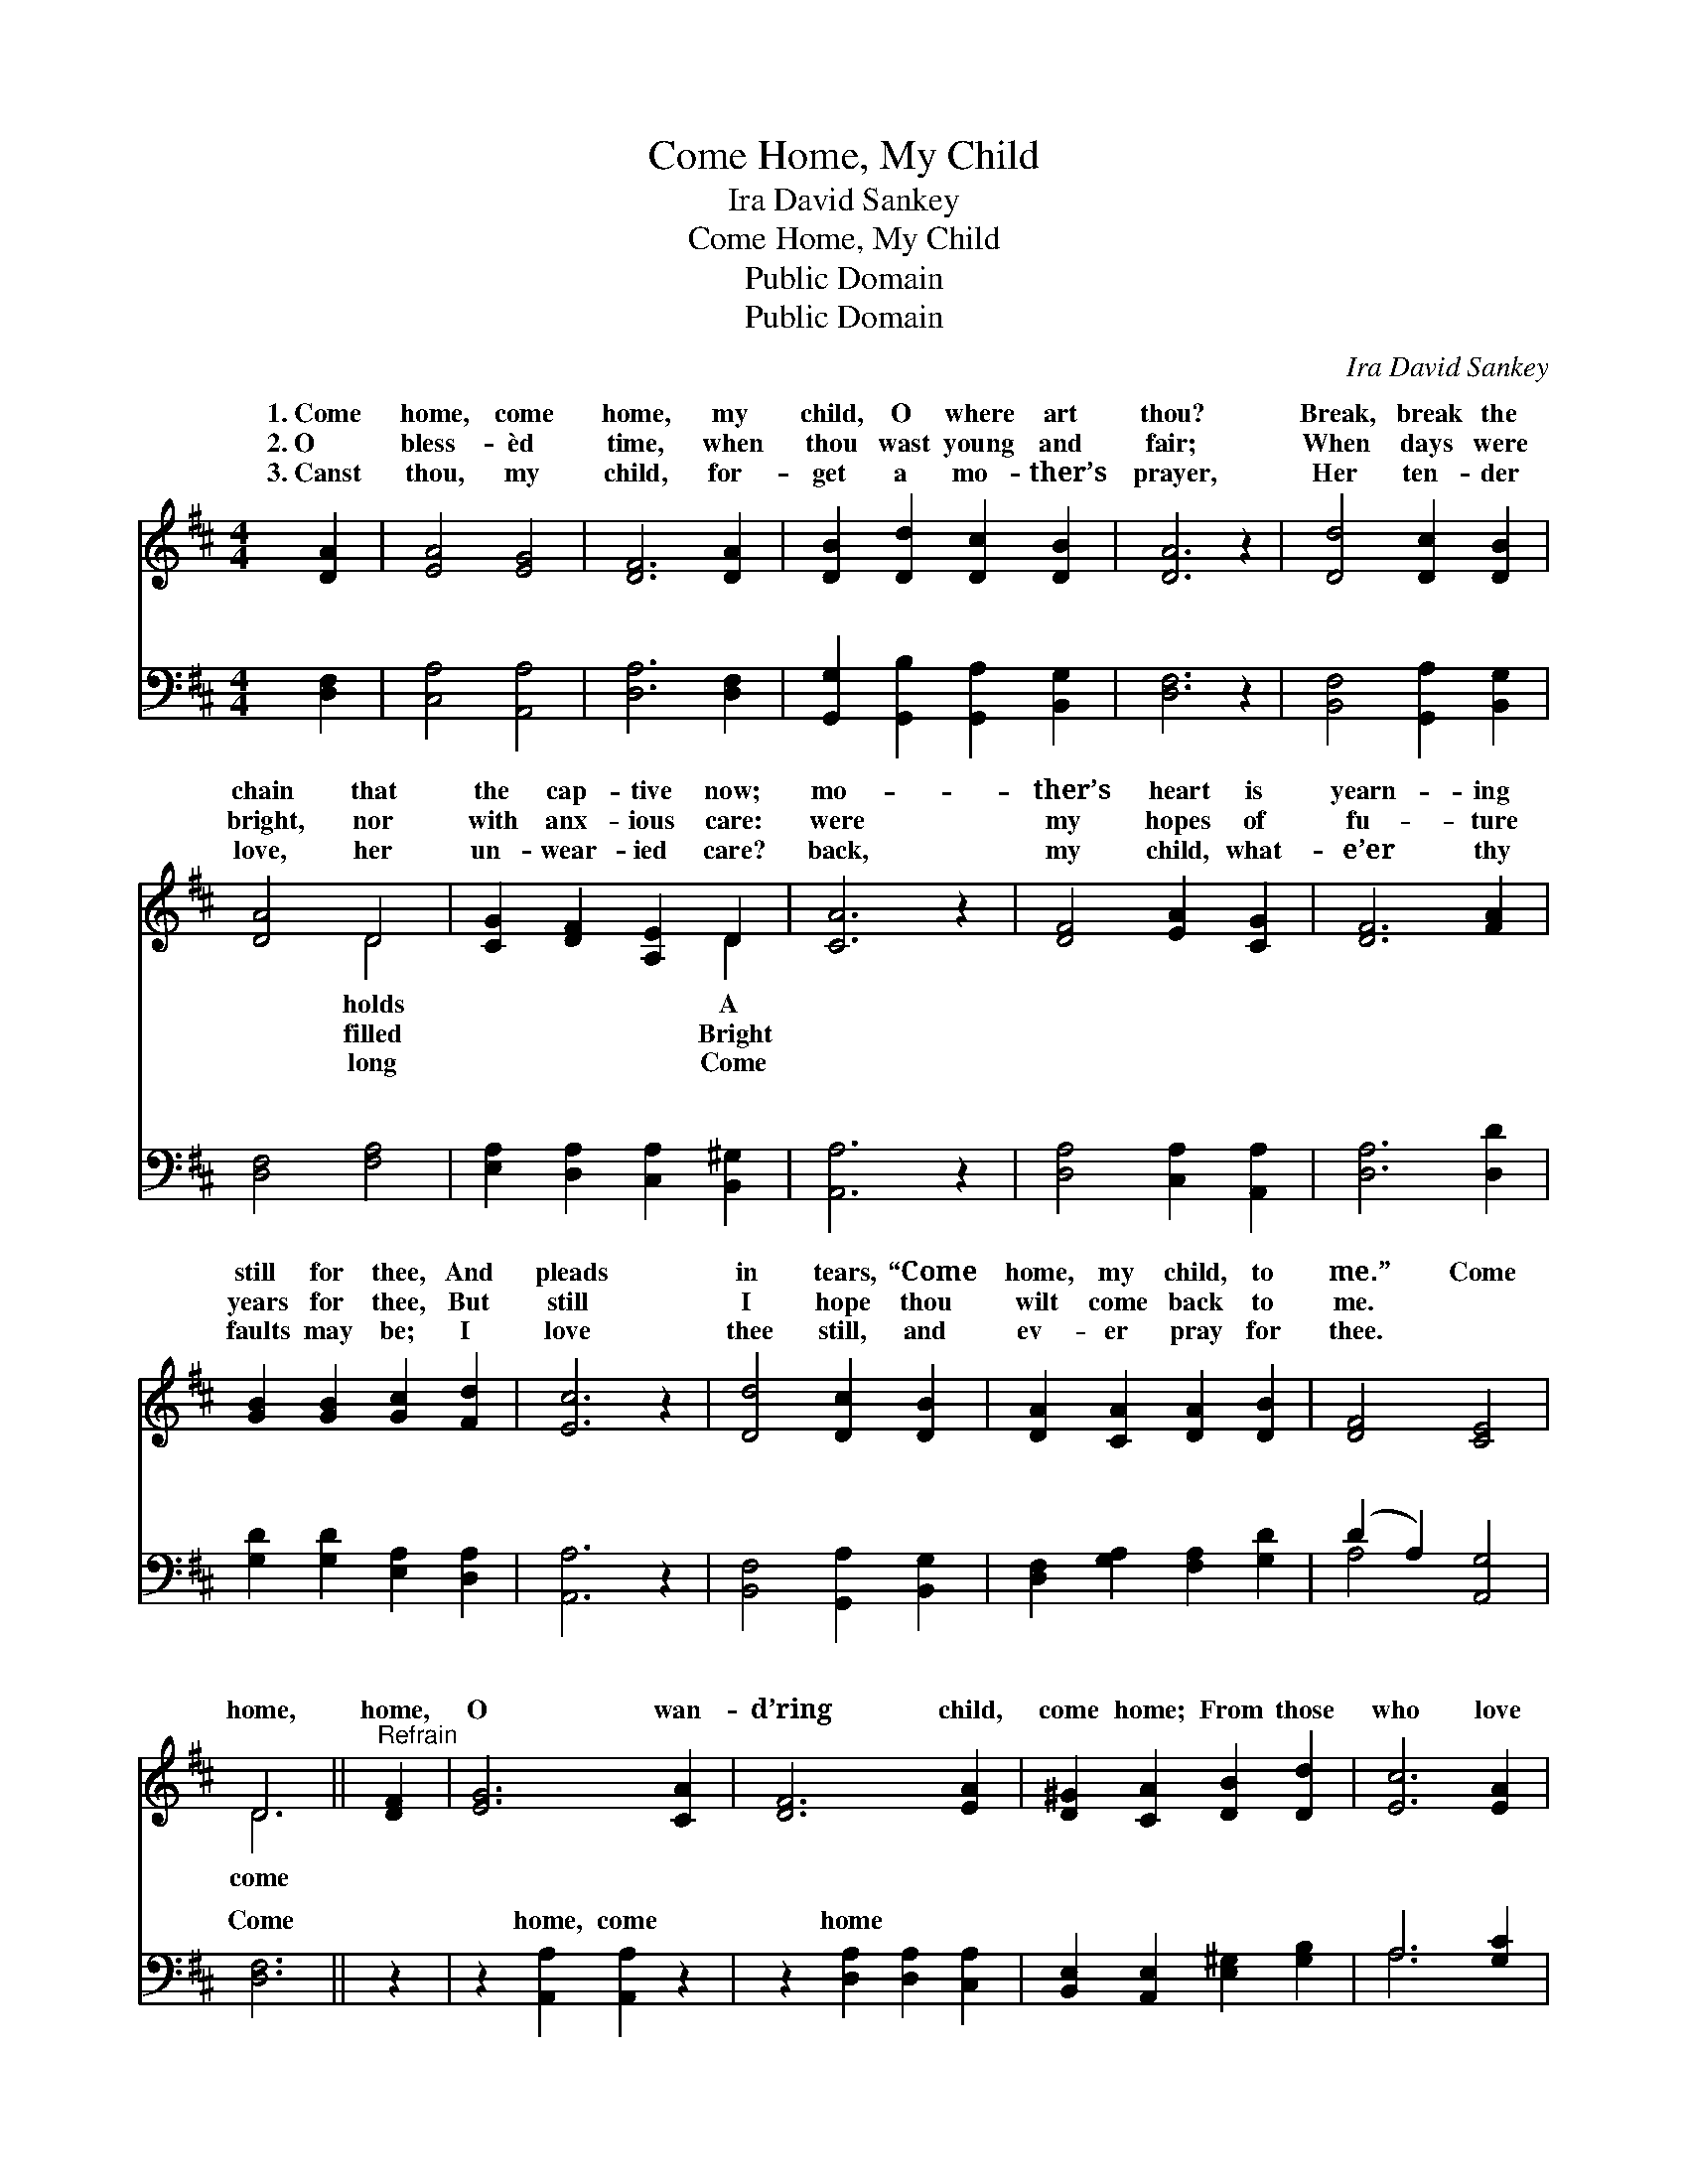 X:1
T:Come Home, My Child
T:Ira David Sankey
T:Come Home, My Child
T:Public Domain
T:Public Domain
C:Ira David Sankey
Z:Public Domain
%%score ( 1 2 ) ( 3 4 )
L:1/8
M:4/4
K:D
V:1 treble 
V:2 treble 
V:3 bass 
V:4 bass 
V:1
 [DA]2 | [EA]4 [EG]4 | [DF]6 [DA]2 | [DB]2 [Dd]2 [Dc]2 [DB]2 | [DA]6 z2 | [Dd]4 [Dc]2 [DB]2 | %6
w: 1.~Come|home, come|home, my|child, O where art|thou?|Break, break the|
w: 2.~O|bless- èd|time, when|thou wast young and|fair;|When days were|
w: 3.~Canst|thou, my|child, for-|get a mo- ther’s|prayer,|Her ten- der|
 [DA]4 D4 | [CG]2 [DF]2 [A,E]2 D2 | [CA]6 z2 | [DF]4 [EA]2 [CG]2 | [DF]6 [FA]2 | %11
w: chain that|the cap- tive now;|mo-|ther’s heart is|yearn- ing|
w: bright, nor|with anx- ious care:|were|my hopes of|fu- ture|
w: love, her|un- wear- ied care?|back,|my child, what-|e’er thy|
 [GB]2 [GB]2 [Gc]2 [Fd]2 | [Ec]6 z2 | [Dd]4 [Dc]2 [DB]2 | [DA]2 [CA]2 [DA]2 [DB]2 | [DF]4 [CE]4 | %16
w: still for thee, And|pleads|in tears, “Come|home, my child, to|me.” Come|
w: years for thee, But|still|I hope thou|wilt come back to|me. *|
w: faults may be; I|love|thee still, and|ev- er pray for|thee. *|
 D6 ||"^Refrain" [DF]2 | [EG]6 [CA]2 | [DF]6 [EA]2 | [D^G]2 [CA]2 [DB]2 [Dd]2 | [Ec]6 [EA]2 | %22
w: home,|home,|O wan-|d’ring child,|come home; From those|who love|
w: ||||||
w: ||||||
 [Ad]4 [DF]4 | [Dc]2 [DB]2 [DA]2 D2 | (D4 z2) E2 x2 | D6 |] %26
w: thee well,|Why long- er roam?|||
w: ||||
w: ||||
V:2
 x2 | x8 | x8 | x8 | x8 | x8 | x4 D4 | x6 D2 | x8 | x8 | x8 | x8 | x8 | x8 | x8 | x8 | D6 || x2 | %18
w: ||||||holds|A|||||||||come||
w: ||||||filled|Bright|||||||||||
w: ||||||long|Come|||||||||||
 x8 | x8 | x8 | x8 | x8 | x6 D2 | F6 C4 | D6 |] %26
w: ||||||||
w: ||||||||
w: ||||||||
V:3
 [D,F,]2 | [C,A,]4 [A,,A,]4 | [D,A,]6 [D,F,]2 | [G,,G,]2 [G,,B,]2 [G,,A,]2 [B,,G,]2 | [D,F,]6 z2 | %5
w: ~|~ ~|~ ~|~ ~ ~ ~|~|
 [B,,F,]4 [G,,A,]2 [B,,G,]2 | [D,F,]4 [F,A,]4 | [E,A,]2 [D,A,]2 [C,A,]2 [B,,^G,]2 | [A,,A,]6 z2 | %9
w: ~ ~ ~|~ ~|~ ~ ~ ~|~|
 [D,A,]4 [C,A,]2 [A,,A,]2 | [D,A,]6 [D,D]2 | [G,D]2 [G,D]2 [E,A,]2 [D,A,]2 | [A,,A,]6 z2 | %13
w: ~ ~ ~|~ ~|~ ~ ~ ~|~|
 [B,,F,]4 [G,,A,]2 [B,,G,]2 | [D,F,]2 [G,A,]2 [F,A,]2 [G,D]2 | (D2 A,2) [A,,G,]4 | [D,F,]6 || z2 | %18
w: ~ ~ ~|~ ~ ~ ~|~ * ~|Come||
 z2 [A,,A,]2 [A,,A,]2 z2 | z2 [D,A,]2 [D,A,]2 [C,A,]2 | [B,,E,]2 [A,,E,]2 [E,^G,]2 [G,B,]2 | %21
w: home, come|home * *||
 A,6 [G,C]2 | [F,D]4 [D,A,]4 | [G,,B,]2 [G,,D]2 [G,,B,]2 (B,_B,) | [A,,A,]4 [A,,G,]4 x2 | %25
w: ||||
 [D,F,]6 |] %26
w: |
V:4
 x2 | x8 | x8 | x8 | x8 | x8 | x8 | x8 | x8 | x8 | x8 | x8 | x8 | x8 | x8 | A,4 x4 | x6 || x2 | %18
w: |||||||||||||||~|||
 x8 | x8 | x8 | A,6 x2 | x8 | x6 G,,2 | x10 | x6 |] %26
w: ||||||||

